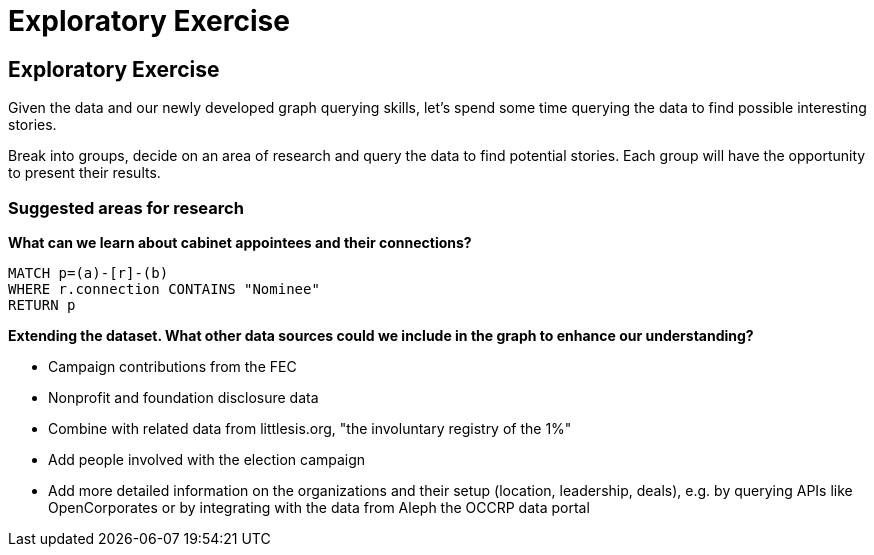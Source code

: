 = Exploratory Exercise

== Exploratory Exercise

Given the data and our newly developed graph querying skills, let's spend some time querying the data to find possible interesting stories.

Break into groups, decide on an area of research and query the data to find potential stories. Each group will have the opportunity to present their results.

=== Suggested areas for research

*What can we learn about cabinet appointees and their connections?*

[source,cypher]
----
MATCH p=(a)-[r]-(b)
WHERE r.connection CONTAINS "Nominee"
RETURN p
----

*Extending the dataset. What other data sources could we include in the graph to enhance our understanding?*

* Campaign contributions from the FEC
* Nonprofit and foundation disclosure data
* Combine with related data from littlesis.org, "the involuntary registry of the 1%"
* Add people involved with the election campaign
* Add more detailed information on the organizations and their setup (location, leadership, deals), e.g. by querying APIs like OpenCorporates or by integrating with the data from Aleph the OCCRP data portal  
